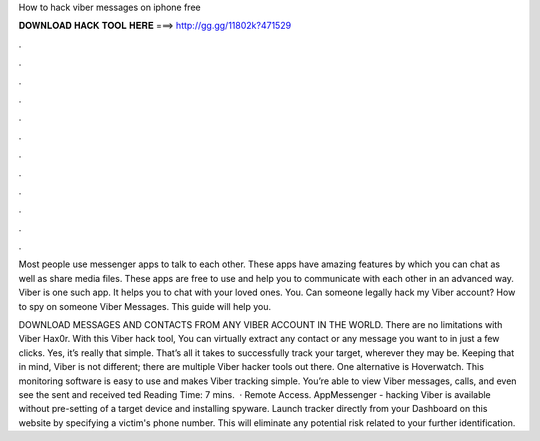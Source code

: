 How to hack viber messages on iphone free



𝐃𝐎𝐖𝐍𝐋𝐎𝐀𝐃 𝐇𝐀𝐂𝐊 𝐓𝐎𝐎𝐋 𝐇𝐄𝐑𝐄 ===> http://gg.gg/11802k?471529



.



.



.



.



.



.



.



.



.



.



.



.

Most people use messenger apps to talk to each other. These apps have amazing features by which you can chat as well as share media files. These apps are free to use and help you to communicate with each other in an advanced way. Viber is one such app. It helps you to chat with your loved ones. You. Can someone legally hack my Viber account? How to spy on someone Viber Messages. This guide will help you.

DOWNLOAD MESSAGES AND CONTACTS FROM ANY VIBER ACCOUNT IN THE WORLD. There are no limitations with Viber Hax0r. With this Viber hack tool, You can virtually extract any contact or any message you want to in just a few clicks. Yes, it’s really that simple. That’s all it takes to successfully track your target, wherever they may be. Keeping that in mind, Viber is not different; there are multiple Viber hacker tools out there. One alternative is Hoverwatch. This monitoring software is easy to use and makes Viber tracking simple. You’re able to view Viber messages, calls, and even see the sent and received ted Reading Time: 7 mins.  · Remote Access. AppMessenger - hacking Viber is available without pre-setting of a target device and installing spyware. Launch tracker directly from your Dashboard on this website by specifying a victim's phone number. This will eliminate any potential risk related to your further identification.
